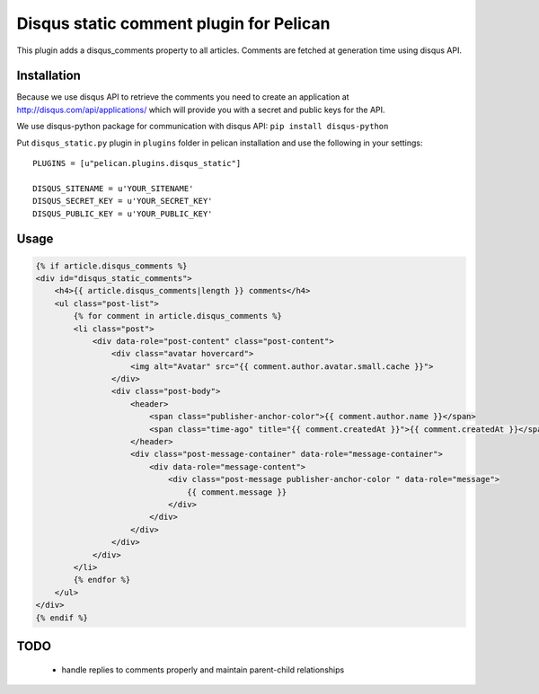 Disqus static comment plugin for Pelican
====================================

This plugin adds a disqus_comments property to all articles.
Comments are fetched at generation time using disqus API.

Installation
------------
Because we use disqus API to retrieve the comments you need to create an application at
http://disqus.com/api/applications/ which will provide you with a secret and public keys for the API.

We use disqus-python package for communication with disqus API:
``pip install disqus-python``

Put ``disqus_static.py`` plugin in ``plugins`` folder in pelican installation 
and use the following in your settings::

    PLUGINS = [u"pelican.plugins.disqus_static"]

    DISQUS_SITENAME = u'YOUR_SITENAME'
    DISQUS_SECRET_KEY = u'YOUR_SECRET_KEY'
    DISQUS_PUBLIC_KEY = u'YOUR_PUBLIC_KEY'

Usage
-----

.. code-block:: html+jinja

    {% if article.disqus_comments %}
    <div id="disqus_static_comments">
        <h4>{{ article.disqus_comments|length }} comments</h4>
        <ul class="post-list">
            {% for comment in article.disqus_comments %}
            <li class="post">
                <div data-role="post-content" class="post-content">
                    <div class="avatar hovercard">
                        <img alt="Avatar" src="{{ comment.author.avatar.small.cache }}">
                    </div>
                    <div class="post-body">
                        <header>
                            <span class="publisher-anchor-color">{{ comment.author.name }}</span>
                            <span class="time-ago" title="{{ comment.createdAt }}">{{ comment.createdAt }}</span>
                        </header>
                        <div class="post-message-container" data-role="message-container">
                            <div data-role="message-content">
                                <div class="post-message publisher-anchor-color " data-role="message">
                                    {{ comment.message }}
                                </div>
                            </div>
                        </div>
                    </div>
                </div>
            </li>
            {% endfor %}
        </ul>
    </div>
    {% endif %}

TODO
-----

 - handle replies to comments properly and maintain parent-child relationships
